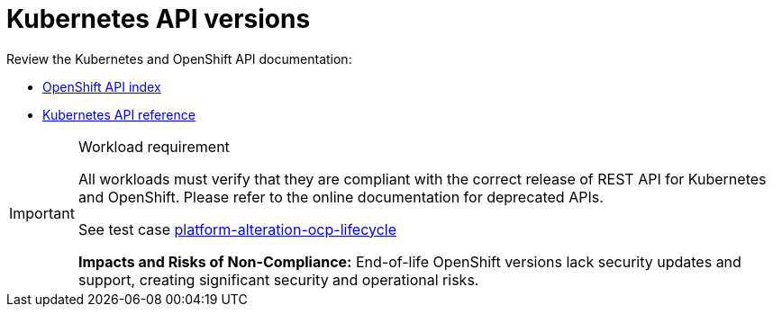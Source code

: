 [id="k8s-best-practices-k8s-api-versions"]
= Kubernetes API versions

Review the Kubernetes and OpenShift API documentation:

* link:https://docs.openshift.com/container-platform/latest/rest_api/overview/understanding-api-support-tiers.html[OpenShift API index]
* link:https://kubernetes.io/docs/reference/#[Kubernetes API reference]

.Workload requirement
[IMPORTANT]
====
All workloads must verify that they are compliant with the correct release of REST API for Kubernetes and OpenShift. Please refer to the online documentation for deprecated APIs.

See test case link:https://github.com/test-network-function/cnf-certification-test/blob/main/CATALOG.md#platform-alteration-ocp-lifecycle[platform-alteration-ocp-lifecycle]

**Impacts and Risks of Non-Compliance:** End-of-life OpenShift versions lack security updates and support, creating significant security and operational risks.
====

